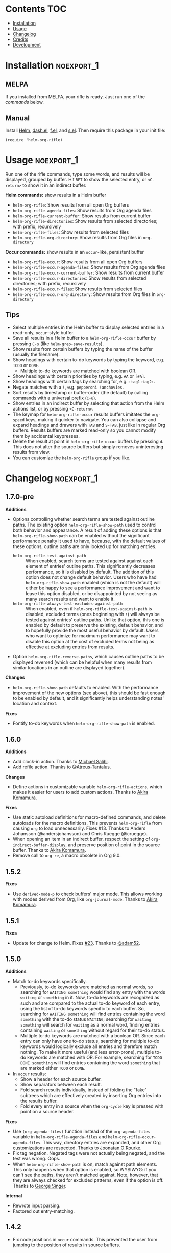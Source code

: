 #+PROPERTY: LOGGING nil

#+BEGIN_HTML
<a href=https://alphapapa.github.io/dont-tread-on-emacs/><img src="images/dont-tread-on-emacs-150.png" align="right"></a>
#+END_HTML

* helm-org-rifle                                                   :noexport:

[[https://melpa.org/#/helm-org-rifle][file:https://melpa.org/packages/helm-org-rifle-badge.svg]] [[https://stable.melpa.org/#/helm-org-rifle][file:https://stable.melpa.org/packages/helm-org-rifle-badge.svg]]

This is my rifle.  There are many like it, but this one is mine.  My rifle is my best friend. It is my life.  I must master it as I must master my life.

What does my rifle do?  It searches rapidly through my Org files, quickly bringing me the information I need to defeat the enemy.

This package is inspired by [[https://github.com/alphapapa/org-search-goto][org-search-goto/org-search-goto-ml]].  It searches both headings and contents of entries in Org buffers, and it displays entries that match all search terms, whether the terms appear in the heading, the contents, or both.  Matching portions of entries' contents are displayed with surrounding context and grouped by buffer to make it easy to acquire your target.

In contrast with =org-occur= and similar commands, =helm-org-rifle= is entry-based (i.e. a heading and all of its contents, not including subheadings), while =org-occur= is line-based.  So =org-occur= will show you entire lines that contain matching words, without any reference to the heading the line is under, while =helm-org-rifle= will show the heading of the entry that matches, followed by context around each matching word in the entry.  In other words, =helm-org-rifle= is sort of like Google, while =org-occur= is sort of like =grep=.

Entries are fontified by default to match the appearance of an Org buffer, and optionally the entire path can be displayed for each entry, rather than just its own heading.

** Screenshots

An animation is worth...a million words?

[[images/screencast.gif]]

With =helm-org-rifle-show-path= set to =t=, the whole path to each heading is shown:

[[images/screenshot-path.png]]

*Note:* These screenshots were taken with =solarized-theme= and =spacemacs-dark=, and these =org-level= face styles are part of those themes, not part of this package.  If you install this, they will be fontified according to your own theme and faces.

* Contents                                                              :TOC:
 - [[#installation][Installation]]
 - [[#usage][Usage]]
 - [[#changelog][Changelog]]
 - [[#credits][Credits]]
 - [[#development][Development]]

* Installation                                                   :noexport_1:

** MELPA

If you installed from MELPA, your rifle is ready.  Just run one of the [[*Usage][commands]] below.

** Manual

Install [[https://github.com/emacs-helm/helm][Helm]], [[https://github.com/magnars/dash.el][dash.el]], [[https://github.com/rejeep/f.el][f.el]], and [[https://github.com/magnars/s.el][s.el]].  Then require this package in your init file:

#+BEGIN_SRC elisp
(require 'helm-org-rifle)
#+END_SRC
* Usage                                                          :noexport_1:

Run one of the rifle commands, type some words, and results will be displayed, grouped by buffer.  Hit =RET= to show the selected entry, or =<C-return>= to show it in an indirect buffer.

*Helm commands:* show results in a Helm buffer
+  =helm-org-rifle=: Show results from all open Org buffers
+  =helm-org-rifle-agenda-files=: Show results from Org agenda files
+  =helm-org-rifle-current-buffer=: Show results from current buffer
+  =helm-org-rifle-directories=: Show results from selected directories; with prefix, recursively
+  =helm-org-rifle-files=: Show results from selected files
+  =helm-org-rifle-org-directory=: Show results from Org files in =org-directory=

*Occur commands:* show results in an =occur=-like, persistent buffer
+  =helm-org-rifle-occur=: Show results from all open Org buffers
+  =helm-org-rifle-occur-agenda-files=: Show results from Org agenda files
+  =helm-org-rifle-occur-current-buffer=: Show results from current buffer
+  =helm-org-rifle-occur-directories=: Show results from selected directories; with prefix, recursively
+  =helm-org-rifle-occur-files=: Show results from selected files
+  =helm-org-rifle-occur-org-directory=: Show results from Org files in =org-directory=

** Tips

+  Select multiple entries in the Helm buffer to display selected entries in a read-only, =occur=-style buffer.
+  Save all results in a Helm buffer to a =helm-org-rifle-occur= buffer by pressing =C-s= (like =helm-grep-save-results=).
+  Show results from certain buffers by typing the name of the buffer (usually the filename).
+  Show headings with certain to-do keywords by typing the keyword, e.g. =TODO= or =DONE=.
     -  Multiple to-do keywords are matched with boolean OR.
+  Show headings with certain priorities by typing, e.g. =#A= or =[#A]=.
+  Show headings with certain tags by searching for, e.g. =:tag1:tag2:=.
+  Negate matches with a =!=, e.g. =pepperoni !anchovies=.
+  Sort results by timestamp or buffer-order (the default) by calling commands with a universal prefix (=C-u=).
+  Show entries in an indirect buffer by selecting that action from the Helm actions list, or by pressing =<C-return>=.
+  The keymap for =helm-org-rifle-occur= results buffers imitates the =org-speed= keys, making it quicker to navigate. You can also collapse and expand headings and drawers with =TAB= and =S-TAB=, just like in regular Org buffers.  Results buffers are marked read-only so you cannot modify them by accidental keypresses.
+  Delete the result at point in =helm-org-rifle-occur= buffers by pressing =d=.  This does not alter the source buffers but simply removes uninteresting results from view.
+  You can customize the =helm-org-rifle= group if you like.

* Changelog                                                      :noexport_1:

** 1.7.0-pre

*Additions*
+  Options controlling whether search terms are tested against outline paths.
   The existing option ~helm-org-rifle-show-path~ used to control both behavior and appearance.  A result of adding these options is that ~helm-org-rifle-show-path~ can be enabled without the significant performance penalty it used to have, because, with the default values of these options, outline paths are only looked up for matching entries.
     -  ~helm-org-rifle-test-against-path~ :: When enabled, search terms are tested against against each element of entries' outline paths.  This significantly decreases performance, so it is disabled by default.  The addition of this option does not change default behavior.  Users who have had ~helm-org-rifle-show-path~ enabled (which is not the default) will either be happy to see a performance improvement and want to leave this option disabled, or be disappointed by not seeing as many search results and want to enable it.
     -  ~helm-org-rifle-always-test-excludes-against-path~ :: When enabled, even if ~helm-org-rifle-test-against-path~ is disabled, excluded terms (ones beginning with =!=) will always be tested against entries' outline paths.  Unlike that option, this one is enabled by default to preserve the existing, default behavior, and to hopefully provide the most useful behavior by default.  Users who want to optimize for maximum performance may want to disable this option at the cost of excluded terms not being as effective at excluding entries from results.
+  Option ~helm-org-rifle-reverse-paths~, which causes outline paths to be displayed reversed (which can be helpful when many results from similar locations in an outline are displayed together).

*Changes*
+  ~helm-org-rifle-show-path~ defaults to enabled.  With the performance improvement of the new options (see above), this should be fast enough to be enabled by default, and it significantly helps understanding notes' location and context.

*Fixes*
+  Fontify to-do keywords when ~helm-org-rifle-show-path~ is enabled.

** 1.6.0

*Additions*
+ Add clock-in action.  Thanks to [[https://github.com/PrestanceDesign][Michael Salihi]].
+ Add refile action.  Thanks to [[https://github.com/Atreus-Tantalus][@Atreus-Tantalus]].

*Changes*
+ Define actions in customizable variable ~helm-org-rifle-actions~, which makes it easier for users to add custom actions.  Thanks to [[https://github.com/akirak][Akira Komamura]].

*Fixes*
+  Use static autoload definitions for macro-defined commands, and delete autoloads for the macro definitions. This prevents =helm-org-rifle= from causing =org= to load unnecessarily.  Fixes #13.  Thanks to Anders Johansson (@andersjohansson) and Chris Ruegge (@cruegge).
+  When opening an item in an indirect buffer, respect the setting of =org-indirect-buffer-display=, and preserve position of point in the source buffer.  Thanks to [[https://github.com/akirak][Akira Komamura]].
+  Remove call to ~org-re~, a macro obsolete in Org 9.0.

** 1.5.2

*Fixes*
+  Use =derived-mode-p= to check buffers' major mode.  This allows working with modes derived from Org, like =org-journal-mode=.  Thanks to [[https://github.com/akirak][Akira Komamura]].

** 1.5.1

*Fixes*
+  Update for change to Helm.  Fixes [[https://github.com/alphapapa/helm-org-rifle/issues/23][#23]].  Thanks to [[https://github.com/adam52][@adam52]].

** 1.5.0

*Additions*
+  Match to-do keywords specifically.
     -  Previously, to-do keywords were matched as normal words, so searching for =WAITING something= would find any entry with the words =waiting= or =something= in it.  Now, to-do keywords are recognized as such and are compared to the actual to-do keyword of each entry, using the list of to-do keywords specific to each buffer.  So, searching for =WAITING something= will find entries containing the word =something= with the to-do status =WAITING=; searching for =waiting something= will search for =waiting= as a normal word, finding entries containing =waiting= or =something= without regard for their to-do status.
     -  Multiple to-do keywords are matched with a boolean OR.  Since each entry can only have one to-do status, searching for multiple to-do keywords would logically exclude all entries and therefore match nothing.  To make it more useful (and less error-prone), multiple to-do keywords are matched with OR.  For example, searching for =TODO DONE something= will find entries containing the word =something= that are marked either =TODO= or =DONE=.
+  In =occur= results:
     -  Show a header for each source buffer.
     -  Show separators between each result.
     -  Fold search results individually, instead of folding the "fake" subtrees which are effectively created by inserting Org entries into the results buffer.
     -  Fold every entry in a source when the =org-cycle= key is pressed with point on a source header.

*Fixes*
+  Use =(org-agenda-files)= function instead of the =org-agenda-files= variable in =helm-org-rifle-agenda-files= and =helm-org-rifle-occur-agenda-files=.  This way, directory entries are expanded, and other Org customizations are respected.  Thanks to [[https://github.com/joonoro][Joonatan O'Rourke]].
+  Fix tag negation.  Negated tags were not actually being negated, and the test was wrong.  Oops.
+  When =helm-org-rifle-show-path= is on, match against path elements.  This only happens when that option is enabled, so WYSIWYG: if you can't see the paths, they aren't matched against.  Note, however, that they are always checked for excluded patterns, even if the option is off.  Thanks to [[https://github.com/georgewsinger][George Singer]].

*Internal*
+  Rewrote input parsing.
+  Factored out entry-matching.

** 1.4.2

+  Fix node positions in =occur= commands.  This prevented the user from jumping to the position of results in source buffers.

** 1.4.1

+  In =occur= commands, get only entries, not entire subtrees.  This is the intended behavior and makes it consistent with the non =occur= commands.  (It's so easy to forget that =org-get-entry= gets "the entry text, after heading, entire subtree.")

** 1.4.0

*Additions*
+  New commands =helm-org-rifle-occur=, =helm-org-rifle-occur-current-buffer=, =helm-org-rifle-occur-files=, =helm-org-rifle-occur-agenda-files=, =helm-org-rifle-occur-org-directories=, and =helm-org-rifle-occur-org-directory=, which display results in an =occur=-like, persistent buffer.  These are handy when you aren't as certain of what you're looking for and you want to keep the results visible while looking at each result's source buffer.  When you click on or press =RET= on a result, the source buffer will be popped to alongside the results buffer, and the node will be revealed, cycled to, and the point moved to the same place.  These commands do not actually use Helm at all, so maybe they should be renamed to simply =org-rifle=...?
+  Results can now be sorted by either the order that nodes appear in their buffers (the default) or the latest timestamp in each node.  To change the sort order, run a command with a universal prefix (=C-u=).  If =helm-org-rifle-sort-order-persist= is set, the sort order remains after setting it, and the default sort order may also be customized.
+  The Helm commands now support multiple selection.  If multiple entries are selected, they will be displayed in-full in a read-only, =occur=-style buffer, like the =helm-org-rifle-occur= commands do.
+  All of the results in a Helm buffer can be saved to a =helm-org-rifle-occur= buffer by pressing =C-s= in the Helm buffer.
+  New option =helm-org-rifle-always-show-entry-contents-chars= to show some entry contents when the query only matches the heading or metadata, defaults to =50= characters.
+  New option =helm-org-rifle-show-full-contents= which displays each result's entire contents rather than just the context around each matching word.  This is off by default, but the =helm-org-rifle-occur= commands activate it for their results, and you might use it selectively by calling one of the =rifle= commands inside a =let= that sets this variable.
+  New options =helm-org-rifle-heading-contents-separator= and =helm-org-rifle-multiline=.  These may be useful to compact the results display when defining custom commands.
+  The functions =helm-org-rifle-files= and =helm-org-rifle-directories= (and their new =-occur= counterparts) now accept either a string or a list of strings.
+  Tests have been added to prevent future breakage.  Whew.

*Fixes*
+  Tag order is now irrelevant.  Previously, searching for =:tag1:tag2:= would not show a heading tagged =:tag2:tag1:=.  It could be worked around by searching for =:tag1: :tag2:=, but that was non-obvious and counter-intuitive.  This could be considered a bug-fix, but the change is significant enough that it belongs in a feature update to get more testing.
+  Negations are now matched against each node’s entire outline path and against buffer names.  Previously they were only matched against the node’s own heading, not any of its parents’ headings.
+  Org links are "unlinkified" when showing match context, preventing Org syntax characters from cluttering the results.
+  The display of full outline paths in Helm buffers is tidier.
+  Fixed bug that may have prevented the first or last heading in a file from being matched.
+  Fixed bug that prevented negated tags (e.g. ~!:tag1:~) from being negated properly.
+  Fixed very minor bug in customization settings that caused the setting for =helm-org-rifle-show-entry-function= to display the wrong function name, even though it worked correctly.

** 1.3.0

+ Add =helm-org-rifle-agenda-files= command.
+ Add =helm-org-rifle-org-directory= command.

** 1.2.0

+ New commands =helm-org-rifle-files= and =helm-org-rifle-directories= to search through files that may or may not already be open.
    - New option =helm-org-rifle-directories-filename-regexp= to control what files are searched with =helm-org-rifle-directories= (e.g. including =.org_archive= files).
    - New option =helm-org-rifle-close-unopened-file-buffers= to control whether new buffers opened for searching remain open.  Leaving them open will make subsequent searches faster, but most users will probably prefer to not have their buffer list cluttered, so this is enabled by default.
    - New option =helm-org-rifle-directories-recursive= to control whether =helm-org-rifle-directories= recursively scans subdirectories, enabled by default.  When =helm-org-rifle-directories= is called with a prefix, this option is inverted.
    - Add dependency on [[https://github.com/rejeep/f.el][f.el]].
+ When =helm-org-rifle-show-path= is enabled, replace Org links in headings with their descriptions.  This prevents =org-format-outline-path= from truncating the links, making them useless for reading.
+ Show results in the order they appear in the Org file (they were shown in reverse order).

** 1.1.1

+ Fix =helm-org-rifle-show-path=.  A bug caused no results to be displayed for entries below the top level.

** 1.1

+ Restore context display.  This was accidentally broken when adding the negation feature, before the tagging of 1.0.0, so it's like a new feature.
+ Turn on the =show-tags= feature and remove the option to disable it.  It fixes a bug, and I don't think anyone would want to turn it off anyway.  It was off by default before, which might mean that users who didn't turn it on were getting incorrect results by default.  Oops.
+ Bind =<C-return>= to open entries in indirect buffers with =org-tree-to-indirect-buffer=.  This is super-duper handy, and seems to be an under-appreciated Org feature.  Try indirect buffers, today!
+ Add option to customize the ellipses and use comment face by default.
+ Use =dash.el= for some things.
+ Set =helm-input-idle-delay= to prevent flickering as the user types, customizable through =helm-org-rifle-input-idle-delay=.

** 1.0.1

+ Handle Org in-buffer settings (#5).  Thanks to @jonmoore.

* Credits

+ This package is inspired by =org-search-goto-ml= by [[https://lists.gnu.org/archive/html/emacs-orgmode/2011-12/msg00515.html][Tom]].  Its unofficial-official home is [[https://www.emacswiki.org/emacs/org-search-goto-ml.el][on EmacsWiki]], but I've mirrored it [[https://github.com/alphapapa/org-search-goto][on GitHub]] with some small fixes. It's a really great package, and the only thing that could make it better is to make it work with Helm.  To avoid confusion, this package has a completely different name.
+ Thanks to Thierry Volpiatto for doing such an amazing job with Helm.  Without him, this would not be possible. 
+ Thanks to [[https://www.reddit.com/user/washy99999][Jack, aka /u/washy99999]] for great feedback and suggestions.
+ Thanks to Jorgen Schäfer for [[https://github.com/jorgenschaefer/emacs-buttercup][Buttercup]], which makes testing simple.
+ Thanks to [[https://github.com/joonoro][Joonatan O'Rourke]] for suggesting the =(org-agenda-files)= function.
+ Thanks to [[https://github.com/zeltak][@zeltak]] for helping to test many changes.
+ Thanks to [[https://github.com/andersjohansson][Anders Johansson]] and [[https://github.com/cruegge][Chris Ruegge]] for investigating and fixing the [[https://github.com/alphapapa/helm-org-rifle/issues/13][command-macro autoloads]].
+ Thanks to [[https://github.com/PrestanceDesign][Michael Salihi]] for contributing the clock-in action.
+ Thanks to [[https://github.com/akirak][Akira Komamura]] for making the actions customizable and fixing use with derived modes.

* Development                                                    :noexport_1:

I can't recommend [[https://github.com/tj64/outorg][Outorg]] enough.  If you edit source code and use Emacs, check it out!

** Testing

*** Running tests

Run =make test= from the main project directory.  Testing requires [[https://github.com/cask/cask][Cask]] and [[https://github.com/jorgenschaefer/emacs-buttercup][Buttercup]].  It's helpful to put this in a git =pre-push= hook.

*** Adding test data

When adding new data to =test/data.org=, it should go at the bottom to avoid breaking the test data embedded in =test/helm-org-rifle-test.el=, which includes buffer positions.  Adding data anywhere else in the file will invalidate those.  However, if necessary, the =helm-org-rifle--test-update-result= function can be used to easily update test data after making such changes.

*** TODO Test interactive functionality

Future testing should include testing interactive functionality, like Helm commands.  This will probably be easier with [[https://github.com/ecukes/ecukes][ecukes]] and [[https://github.com/ecukes/espuds][espuds]].  It would be nice to use [[https://github.com/phillord/assess][assess]], but it requires Emacs 25 by way of its dependency on =m-buffer=.

*Update:* Ryan C. Thompson graciously updated his new [[https://github.com/DarwinAwardWinner/with-simulated-input][with-simulated-input]] library to support interactive use with simulated idle timers, which seems to work perfectly for this!

** Bugs

# None at the moment.  Bug reporter z...I mean, bug zapper, standing by...

*** TODO Multiple tags negated in a single token

Negating multiple tags in a single token (e.g. ~!:negatedtag1:negatedtag2:~) doesn't work properly.  Fairly minor issue, but will need fixing.

* License                                                          :noexport:

GPLv3

